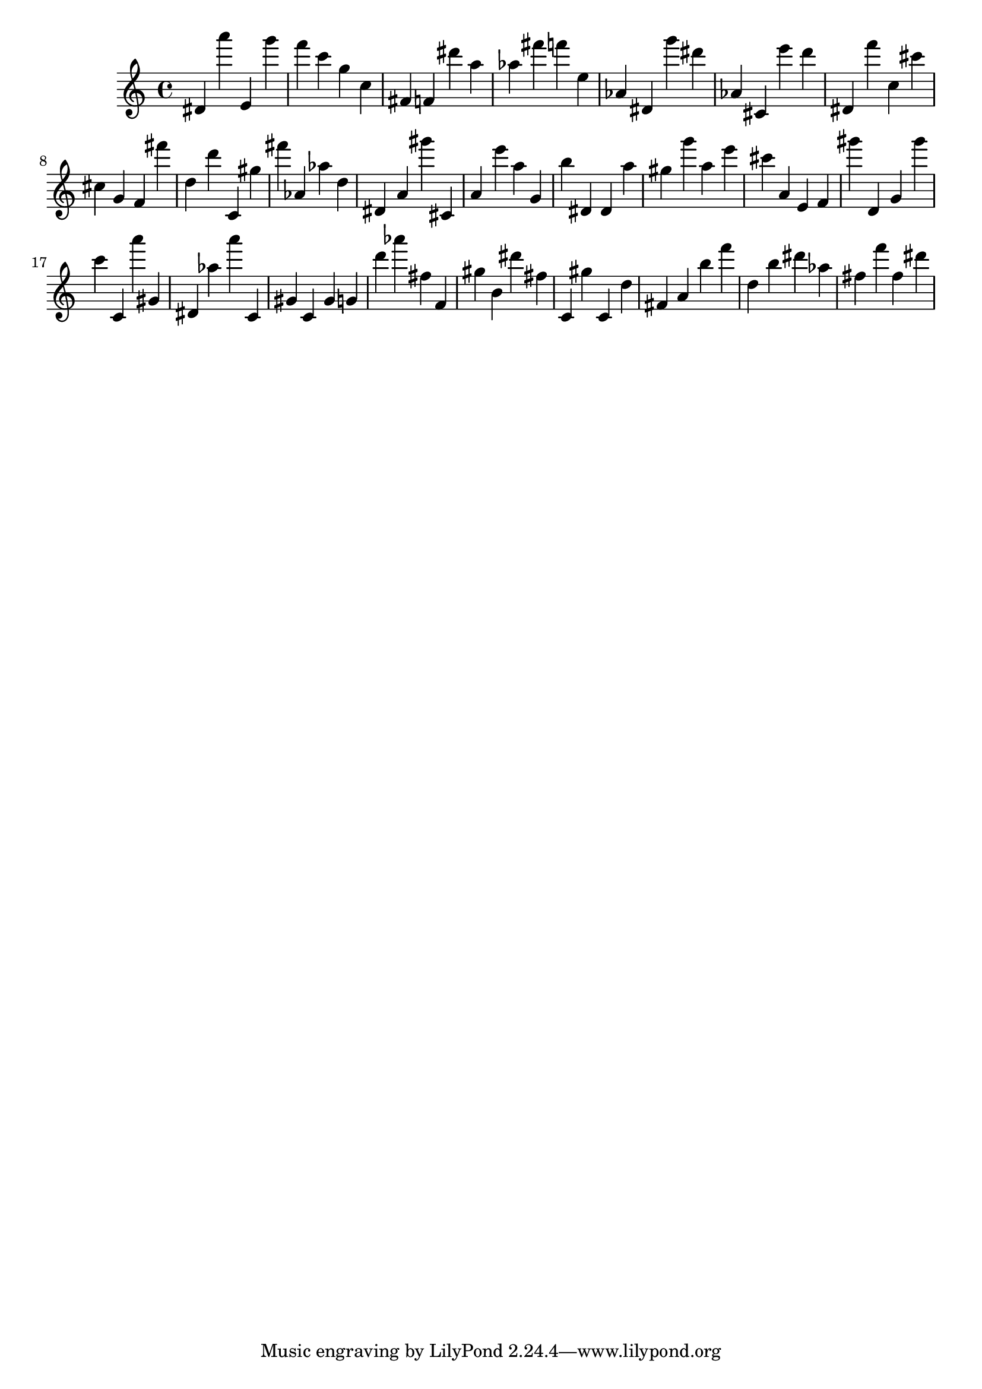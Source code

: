 \version "2.18.2"

\score {

{

\clef treble
dis' a''' e' g''' f''' c''' g'' c'' fis' f' dis''' a'' as'' fis''' f''' e'' as' dis' g''' dis''' as' cis' e''' d''' dis' f''' c'' cis''' cis'' g' f' fis''' d'' d''' c' gis'' fis''' as' as'' d'' dis' a' gis''' cis' a' e''' a'' g' b'' dis' dis' a'' gis'' g''' a'' e''' cis''' a' e' f' gis''' d' g' gis''' c''' c' a''' gis' dis' as'' a''' c' gis' c' gis' g' d''' as''' fis'' f' gis'' b' dis''' fis'' c' gis'' c' d'' fis' a' b'' f''' d'' b'' dis''' as'' fis'' f''' fis'' dis''' 
}

 \midi { }
 \layout { }
}